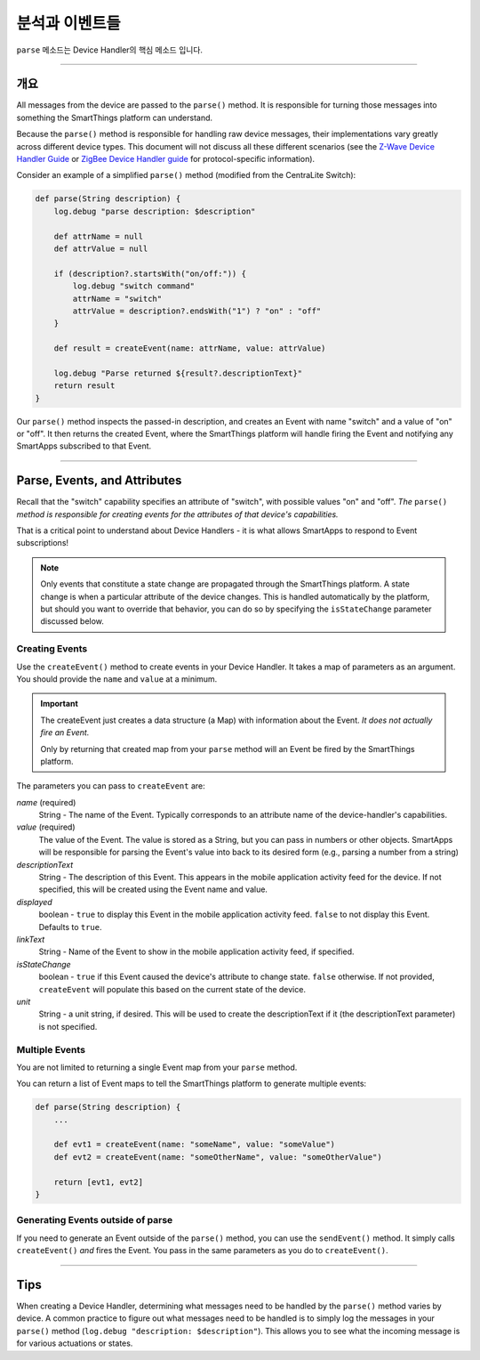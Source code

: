 분석과 이벤트들 
================

``parse`` 메소드는 Device Handler의 핵심 메소드 입니다.

----

개요
--------

All messages from the device are passed to the ``parse()`` method.
It is responsible for turning those messages into something the SmartThings platform can understand.

Because the ``parse()`` method is responsible for handling raw device messages, their implementations vary greatly across different device types.
This document will not discuss all these different scenarios (see the `Z-Wave Device Handler Guide <building-z-wave-device-handlers.html>`__ or `ZigBee Device Handler guide <building-zigbee-device-handlers.html>`__ for protocol-specific information).

Consider an example of a simplified ``parse()`` method (modified from the CentraLite Switch):

.. code-block:: groovy

    def parse(String description) {
        log.debug "parse description: $description"

        def attrName = null
        def attrValue = null

        if (description?.startsWith("on/off:")) {
            log.debug "switch command"
            attrName = "switch"
            attrValue = description?.endsWith("1") ? "on" : "off"
        }

        def result = createEvent(name: attrName, value: attrValue)

        log.debug "Parse returned ${result?.descriptionText}"
        return result
    }

Our ``parse()`` method inspects the passed-in description, and creates an Event with name "switch" and a value of "on" or "off".
It then returns the created Event, where the SmartThings platform will handle firing the Event and notifying any SmartApps subscribed to that Event.

----

Parse, Events, and Attributes
-----------------------------

Recall that the "switch" capability specifies an attribute of "switch", with possible values "on" and "off".
*The* ``parse()`` *method is responsible for creating events for the attributes of that device's capabilities.*

That is a critical point to understand about Device Handlers - it is what allows SmartApps to respond to Event subscriptions!

.. note::

    Only events that constitute a state change are propagated through the SmartThings platform. A state change is when a particular attribute of the device changes. This is handled automatically by the platform, but should you want to override that behavior, you can do so by specifying the ``isStateChange`` parameter discussed below.

Creating Events
^^^^^^^^^^^^^^^

Use the ``createEvent()`` method to create events in your Device Handler.
It takes a map of parameters as an argument.
You should provide the ``name`` and ``value`` at a minimum.

.. important::

    The createEvent just creates a data structure (a Map) with information about the Event. *It does not actually fire an Event.*

    Only by returning that created map from your ``parse`` method will an Event be fired by the SmartThings platform.

The parameters you can pass to ``createEvent`` are:

*name* (required)
    String - The name of the Event. Typically corresponds to an attribute name of the device-handler's capabilities.
*value* (required)
    The value of the Event. The value is stored as a String, but you can pass in numbers or other objects. SmartApps will be responsible for parsing the Event's value into back to its desired form (e.g., parsing a number from a string)
*descriptionText*
    String - The description of this Event. This appears in the mobile application activity feed for the device. If not specified, this will be created using the Event name and value.
*displayed*
    boolean - ``true`` to display this Event in the mobile application activity feed. ``false`` to not display this Event. Defaults to ``true``.
*linkText*
    String - Name of the Event to show in the mobile application activity feed, if specified.
*isStateChange*
    boolean - ``true`` if this Event caused the device's attribute to change state. ``false`` otherwise. If not provided, ``createEvent`` will populate this based on the current state of the device.
*unit*
    String - a unit string, if desired. This will be used to create the descriptionText if it (the descriptionText parameter) is not specified.

Multiple Events
^^^^^^^^^^^^^^^

You are not limited to returning a single Event map from your ``parse`` method.

You can return a list of Event maps to tell the SmartThings platform to generate multiple events:

.. code-block:: groovy

    def parse(String description) {
        ...

        def evt1 = createEvent(name: "someName", value: "someValue")
        def evt2 = createEvent(name: "someOtherName", value: "someOtherValue")

        return [evt1, evt2]
    }

Generating Events outside of parse
^^^^^^^^^^^^^^^^^^^^^^^^^^^^^^^^^^

If you need to generate an Event outside of the ``parse()`` method, you can use the ``sendEvent()`` method.
It simply calls ``createEvent()`` *and* fires the Event.
You pass in the same parameters as you do to ``createEvent()``.

----

Tips
----

When creating a Device Handler, determining what messages need to be handled by the ``parse()`` method varies by device.
A common practice to figure out what messages need to be handled is to simply log the messages in your ``parse()`` method (``log.debug "description: $description"``).
This allows you to see what the incoming message is for various actuations or states.

